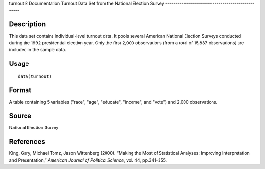 turnout
R Documentation
Turnout Data Set from the National Election Survey
--------------------------------------------------

Description
~~~~~~~~~~~

This data set contains individual-level turnout data. It pools
several American National Election Surveys conducted during the
1992 presidential election year. Only the first 2,000 observations
(from a total of 15,837 observations) are included in the sample
data.

Usage
~~~~~

::

    data(turnout)

Format
~~~~~~

A table containing 5 variables ("race", "age", "educate", "income",
and "vote") and 2,000 observations.

Source
~~~~~~

National Election Survey

References
~~~~~~~~~~

King, Gary, Michael Tomz, Jason Wittenberg (2000). “Making the Most
of Statistical Analyses: Improving Interpretation and
Presentation,” *American Journal of Political Science*, vol. 44,
pp.341–355.


